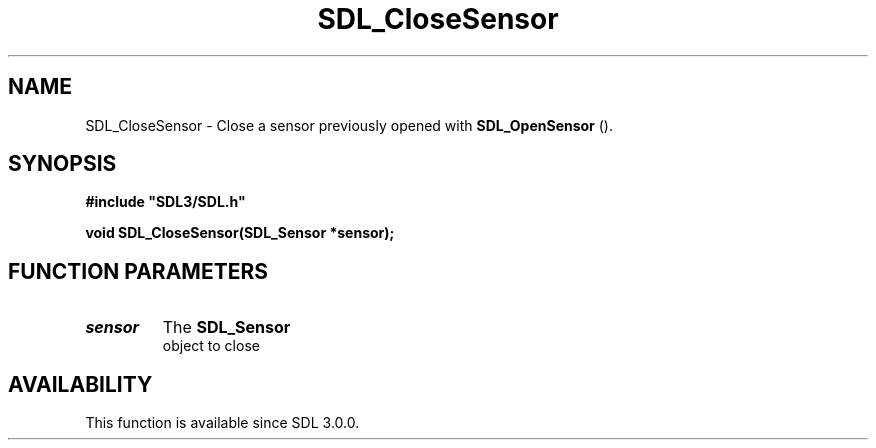 .\" This manpage content is licensed under Creative Commons
.\"  Attribution 4.0 International (CC BY 4.0)
.\"   https://creativecommons.org/licenses/by/4.0/
.\" This manpage was generated from SDL's wiki page for SDL_CloseSensor:
.\"   https://wiki.libsdl.org/SDL_CloseSensor
.\" Generated with SDL/build-scripts/wikiheaders.pl
.\"  revision 60dcaff7eb25a01c9c87a5fed335b29a5625b95b
.\" Please report issues in this manpage's content at:
.\"   https://github.com/libsdl-org/sdlwiki/issues/new
.\" Please report issues in the generation of this manpage from the wiki at:
.\"   https://github.com/libsdl-org/SDL/issues/new?title=Misgenerated%20manpage%20for%20SDL_CloseSensor
.\" SDL can be found at https://libsdl.org/
.de URL
\$2 \(laURL: \$1 \(ra\$3
..
.if \n[.g] .mso www.tmac
.TH SDL_CloseSensor 3 "SDL 3.0.0" "SDL" "SDL3 FUNCTIONS"
.SH NAME
SDL_CloseSensor \- Close a sensor previously opened with 
.BR SDL_OpenSensor
()\[char46]
.SH SYNOPSIS
.nf
.B #include \(dqSDL3/SDL.h\(dq
.PP
.BI "void SDL_CloseSensor(SDL_Sensor *sensor);
.fi
.SH FUNCTION PARAMETERS
.TP
.I sensor
The 
.BR SDL_Sensor
 object to close
.SH AVAILABILITY
This function is available since SDL 3\[char46]0\[char46]0\[char46]

